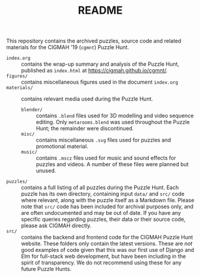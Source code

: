 #+TITLE: README

This repository contains the archived puzzles, source code and related materials
for the CIGMAH '19 (=cgmnt=) Puzzle Hunt.

- =index.org= :: contains the wrap-up summary and analysis of the Puzzle Hunt,
     published as =index.html= at https://cigmah.github.io/cgmnt/.
- =figures/= :: contains miscellaneous figures used in the document =index.org=
- =materials/= :: contains relevant media used during the Puzzle Hunt.
     - =blender/= :: contains =.blend= files used for 3D modelling and video
          sequence editing. Only =metarooms.blend= was used throughout the
          Puzzle Hunt; the remainder were discontinued.
     - =misc/= :: contains miscellaneous =.svg= files used for puzzles and
          promotional material.
     - =music/= :: contains =.mscz= files used for music and sound effects for
          puzzles and videos. A number of these files were planned but unused.
- =puzzles/= :: contains a full listing of all puzzles during the Puzzle Hunt.
     Each puzzle has its own directory, containing input =data/= and =src/= code
     where relevant, along with the puzzle itself as a Markdown file. Please
     note that =src/= code has been included for archival purposes only, and are
     often undocumented and may be out of date. If you have any specific queries
     regarding puzzles, their data or their source code, please ask CIGMAH
     directly.
- =src/= :: contains the backend and frontend code for the CIGMAH Puzzle Hunt
     website. These folders only contain the latest versions. These are /not/
     good examples of code given that this was our first use of Django and Elm
     for full-stack web development, but have been including in the spirit of
     transparency. We do not recommend using these for any future Puzzle Hunts.
